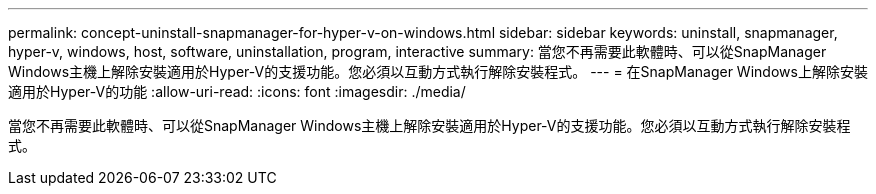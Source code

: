 ---
permalink: concept-uninstall-snapmanager-for-hyper-v-on-windows.html 
sidebar: sidebar 
keywords: uninstall, snapmanager, hyper-v, windows, host, software, uninstallation, program, interactive 
summary: 當您不再需要此軟體時、可以從SnapManager Windows主機上解除安裝適用於Hyper-V的支援功能。您必須以互動方式執行解除安裝程式。 
---
= 在SnapManager Windows上解除安裝適用於Hyper-V的功能
:allow-uri-read: 
:icons: font
:imagesdir: ./media/


[role="lead"]
當您不再需要此軟體時、可以從SnapManager Windows主機上解除安裝適用於Hyper-V的支援功能。您必須以互動方式執行解除安裝程式。
